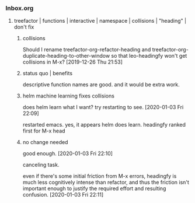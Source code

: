 *** Inbox.org
:PROPERTIES:
:VISIBILITY: children
:END:

**** treefactor | functions | interactive | namespace | collisions | "heading" | don't fix

***** collisions

Should I rename treefactor-org-refactor-heading and treefactor-org-duplicate-heading-to-other-window
so that leo-headingfy won't get collisions in M-x?
  [2019-12-26 Thu 21:53]

***** status quo | benefits

descriptive function names are good. and it would be extra work.

***** helm machine learning fixes collisions

does helm learn what I want? try restarting to see.
[2020-01-03 Fri 22:09]

restarted emacs.
yes, it appears helm does learn. headingfy ranked first for M-x head

***** no change needed

good enough.
[2020-01-03 Fri 22:10]

canceling task.

even if there's some initial friction from M-x errors, headingfy is much less cognitively intense than refactor, and thus the friction isn't important enough to justify the required effort and resulting confusion.
[2020-01-03 Fri 22:11]
